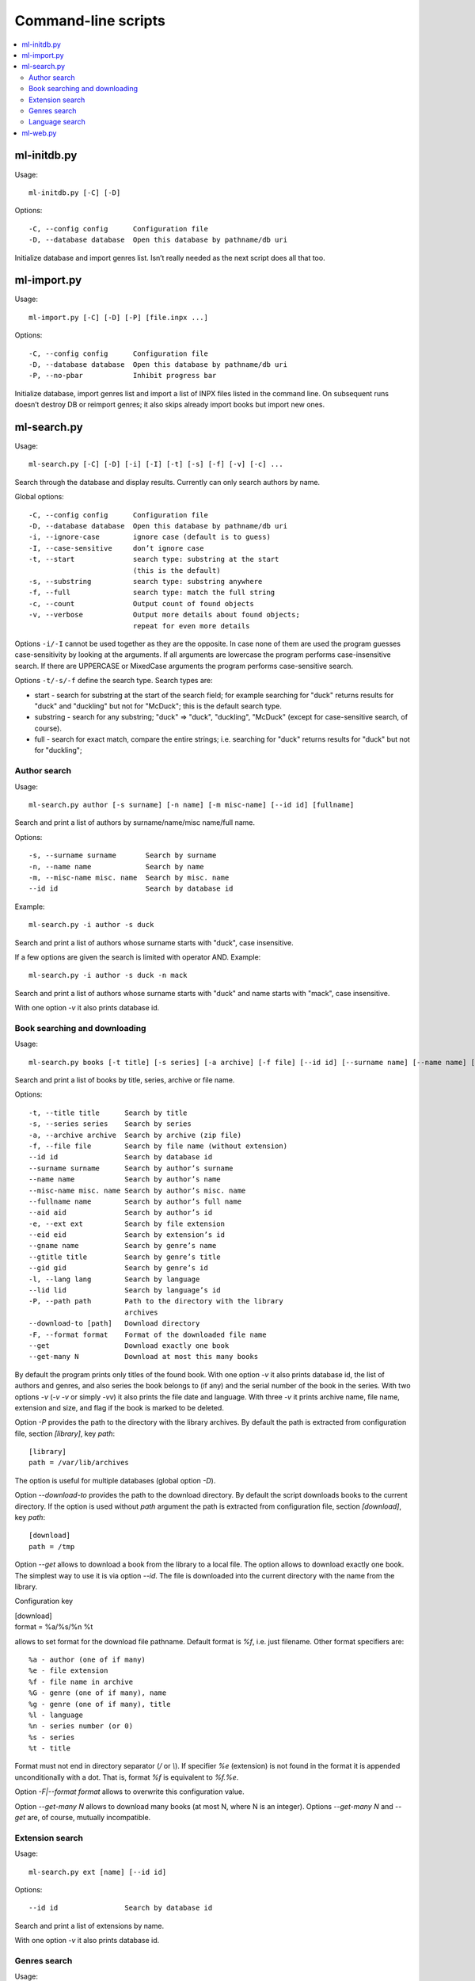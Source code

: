 
Command-line scripts
====================


.. contents::
   :local:

.. highlight:: none

ml-initdb.py
------------

Usage::

    ml-initdb.py [-C] [-D]

Options::

    -C, --config config      Configuration file
    -D, --database database  Open this database by pathname/db uri

Initialize database and import genres list. Isn’t really needed as
the next script does all that too.


ml-import.py
------------

Usage::

    ml-import.py [-C] [-D] [-P] [file.inpx ...]

Options::

    -C, --config config      Configuration file
    -D, --database database  Open this database by pathname/db uri
    -P, --no-pbar            Inhibit progress bar

Initialize database, import genres list and import a list of INPX files
listed in the command line. On subsequent runs doesn’t destroy DB or
reimport genres; it also skips already import books but import new ones.


ml-search.py
------------

Usage::

    ml-search.py [-C] [-D] [-i] [-I] [-t] [-s] [-f] [-v] [-c] ...

Search through the database and display results. Currently can only
search authors by name.

Global options::

    -C, --config config      Configuration file
    -D, --database database  Open this database by pathname/db uri
    -i, --ignore-case        ignore case (default is to guess)
    -I, --case-sensitive     don’t ignore case
    -t, --start              search type: substring at the start
                             (this is the default)
    -s, --substring          search type: substring anywhere
    -f, --full               search type: match the full string
    -c, --count              Output count of found objects
    -v, --verbose            Output more details about found objects;
                             repeat for even more details

Options ``-i/-I`` cannot be used together as they are the opposite. In
case none of them are used the program guesses case-sensitivity by
looking at the arguments. If all arguments are lowercase the program
performs case-insensitive search. If there are UPPERCASE or MixedCase
arguments the program performs case-sensitive search.

Options ``-t/-s/-f`` define the search type. Search types are:

* start - search for substring at the start of the search field; for
  example searching for "duck" returns results for "duck" and "duckling"
  but not for "McDuck"; this is the default search type.
* substring - search for any substring; "duck" => "duck", "duckling",
  "McDuck" (except for case-sensitive search, of course).
* full - search for exact match, compare the entire strings;
  i.e. searching for "duck" returns results for "duck" but not for
  "duckling";


Author search
^^^^^^^^^^^^^

Usage::

    ml-search.py author [-s surname] [-n name] [-m misc-name] [--id id] [fullname]

Search and print a list of authors by surname/name/misc name/full name.

Options::

    -s, --surname surname       Search by surname
    -n, --name name             Search by name
    -m, --misc-name misc. name  Search by misc. name
    --id id                     Search by database id

Example::

    ml-search.py -i author -s duck

Search and print a list of authors whose surname starts with "duck",
case insensitive.

If a few options are given the search is limited with operator AND.
Example::

    ml-search.py -i author -s duck -n mack

Search and print a list of authors whose surname starts with "duck" and
name starts with "mack", case insensitive.

With one option `-v` it also prints database id.


Book searching and downloading
^^^^^^^^^^^^^^^^^^^^^^^^^^^^^^

Usage::

    ml-search.py books [-t title] [-s series] [-a archive] [-f file] [--id id] [--surname name] [--name name] [--misc-name name] [--fullname name] [--aid aid] [-e ext] [--eid eid] [--gname name] [--gtitle title] [--gid gid] [-l lang] [--lid lid] [-P path] [-F format] [--get] [--get-many N]

Search and print a list of books by title, series, archive or file name.

Options::

    -t, --title title      Search by title
    -s, --series series    Search by series
    -a, --archive archive  Search by archive (zip file)
    -f, --file file        Search by file name (without extension)
    --id id                Search by database id
    --surname surname      Search by author’s surname
    --name name            Search by author’s name
    --misc-name misc. name Search by author’s misc. name
    --fullname name        Search by author’s full name
    --aid aid              Search by author’s id
    -e, --ext ext          Search by file extension
    --eid eid              Search by extension’s id
    --gname name           Search by genre’s name
    --gtitle title         Search by genre’s title
    --gid gid              Search by genre’s id
    -l, --lang lang        Search by language
    --lid lid              Search by language’s id
    -P, --path path        Path to the directory with the library
                           archives
    --download-to [path]   Download directory
    -F, --format format    Format of the downloaded file name
    --get                  Download exactly one book
    --get-many N           Download at most this many books

By default the program prints only titles of the found book. With one
option `-v` it also prints database id, the list of authors and genres,
and also series the book belongs to (if any) and the serial number of
the book in the series. With two options `-v` (`-v -v` or simply `-vv`)
it also prints the file date and language. With three `-v` it prints
archive name, file name, extension and size, and flag if the book is
marked to be deleted.

Option `-P` provides the path to the directory with the library
archives. By default the path is extracted from configuration file,
section `[library]`, key `path`::

    [library]
    path = /var/lib/archives

The option is useful for multiple databases (global option `-D`).

Option `--download-to` provides the path to the download directory.
By default the script downloads books to the current directory.
If the option is used without `path` argument the path is extracted from
configuration file, section `[download]`, key `path`::

    [download]
    path = /tmp

Option `--get` allows to download a book from the library to a local
file. The option allows to download exactly one book. The simplest way
to use it is via option `--id`. The file is downloaded into the current
directory with the name from the library.

Configuration key

|    [download]
|    format = %a/%s/%n %t

allows to set format for the download file pathname. Default format is
`%f`, i.e. just filename. Other format specifiers are::

    %a - author (one of if many)
    %e - file extension
    %f - file name in archive
    %G - genre (one of if many), name
    %g - genre (one of if many), title
    %l - language
    %n - series number (or 0)
    %s - series
    %t - title

Format must not end in directory separator (`/` or `\\`). If specifier
`%e` (extension) is not found in the format it is appended
unconditionally with a dot. That is, format `%f` is equivalent to
`%f.%e`.

Option `-F|--format format` allows to overwrite this configuration value.

Option `--get-many N` allows to download many books (at most N, where N
is an integer). Options `--get-many N` and `--get` are, of course,
mutually incompatible.


Extension search
^^^^^^^^^^^^^^^^

Usage::

    ml-search.py ext [name] [--id id]

Options::

    --id id                Search by database id

Search and print a list of extensions by name.

With one option `-v` it also prints database id.


Genres search
^^^^^^^^^^^^^

Usage::

    ml-search.py genres [-n name] [-t title] [--id id]

Search and print a list of genres by name and title.

Options::

    -n, --name name    Search by name
    -t, --title title  Search by title
    --id id            Search by database id

With one option `-v` it also prints database id.


Language search
^^^^^^^^^^^^^^^

Usage::

    ml-search.py lang [name] [--id id]

Search and print a list of languages by name.

Options::

    --id id                Search by database id

With one option `-v` it also prints database id.


ml-web.py
------------

Usage::

    ml-web.py [-p port]

Options::

    -p, --port port      HTTP port to listen to

Run a web server. If a port is given listens on the given port else
chooses a random port. Starts a browser (or open a new window of a
running browser) pointing it to the server.

If the program is already running the second instance detects the first
one, starts a browser pointing to running instance and exits.

.. vim: set tw=72 :
